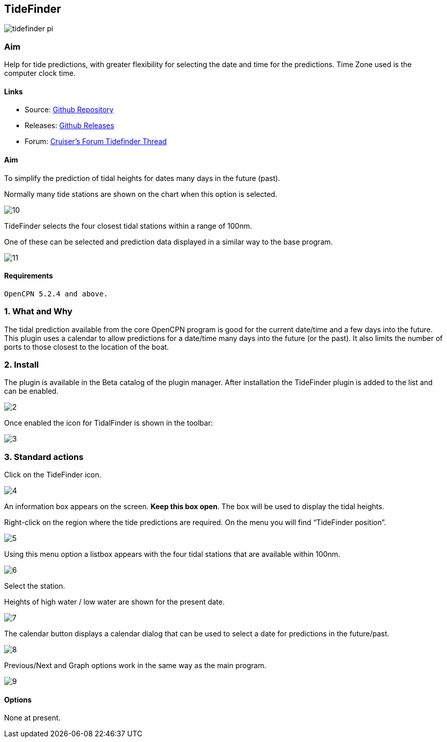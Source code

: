 == TideFinder

image:tidefinder_pi.png[]

=== Aim

Help for tide predictions, with greater flexibility for selecting the
date and time for the predictions. Time Zone used is the computer clock
time.

==== Links

* Source: https://github.com/Rasbats/TideFinder_pi[Github Repository]
* Releases: https://github.com/Rasbats/TideFinder_pi[Github Releases]
* Forum:
http://www.cruisersforum.com/forums/f134/tidefinder-plugin-139491.html[Cruiser's
Forum Tidefinder Thread]

==== Aim

To simplify the prediction of tidal heights for dates many days in the
future (past).

Normally many tide stations are shown on the chart when this option is
selected.

image:10.jpeg[]

TideFinder selects the four closest tidal stations within a range of
100nm.

One of these can be selected and prediction data displayed in a similar
way to the base program.

image:11.jpeg[]

==== Requirements

[source,code]
----
OpenCPN 5.2.4 and above.
----

=== 1. What and Why

The tidal prediction available from the core OpenCPN program is good for
the current date/time and a few days into the future. This plugin uses a
calendar to allow predictions for a date/time many days into the future
(or the past). It also limits the number of ports to those closest to
the location of the boat.

=== 2. Install

The plugin is available in the Beta catalog of the plugin manager. After
installation the TideFinder plugin is added to the list and can be
enabled.

image:2.jpeg[]

Once enabled the icon for TidalFinder is shown in the toolbar:

image:3.jpeg[]

=== 3. Standard actions

Click on the TideFinder icon.

image:4.jpeg[]

An information box appears on the screen. *Keep this box open*. The box
will be used to display the tidal heights.

Right-click on the region where the tide predictions are required. On
the menu you will find “TideFinder position”.

image:5.jpeg[]

Using this menu option a listbox appears with the four tidal stations
that are available within 100nm.

image:6.jpeg[]

Select the station.

Heights of high water / low water are shown for the present date.

image:7.jpeg[]

The calendar button displays a calendar dialog that can be used to
select a date for predictions in the future/past.

image:8.jpeg[]

Previous/Next and Graph options work in the same way as the main
program.

image:9.jpeg[]

==== Options

None at present.

